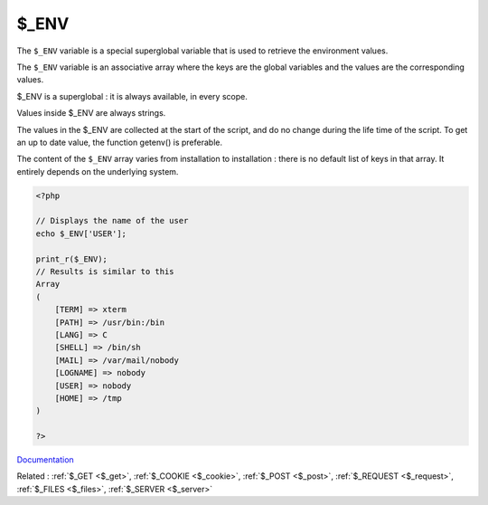 .. _$_env:
.. meta::
	:description:
		$_ENV: The ``$_ENV`` variable is a special superglobal variable that is used to retrieve the environment values.
	:twitter:card: summary_large_image
	:twitter:site: @exakat
	:twitter:title: $_ENV
	:twitter:description: $_ENV: The ``$_ENV`` variable is a special superglobal variable that is used to retrieve the environment values
	:twitter:creator: @exakat
	:og:title: $_ENV
	:og:type: article
	:og:description: The ``$_ENV`` variable is a special superglobal variable that is used to retrieve the environment values
	:og:url: https://php-dictionary.readthedocs.io/en/latest/dictionary/$_env.ini.html
	:og:locale: en


$_ENV
-----

The ``$_ENV`` variable is a special superglobal variable that is used to retrieve the environment values. 

The ``$_ENV`` variable is an associative array where the keys are the global variables and the values are the corresponding values. 

$_ENV is a superglobal : it is always available, in every scope.

Values inside $_ENV are always strings. 

The values in the $_ENV are collected at the start of the script, and do no change during the life time of the script. To get an up to date value, the function getenv() is preferable.

The content of the ``$_ENV`` array varies from installation to installation : there is no default list of keys in that array. It entirely depends on the underlying system.


.. code-block:: php
   
   <?php
   
   // Displays the name of the user
   echo $_ENV['USER'];
   
   print_r($_ENV);
   // Results is similar to this 
   Array
   (
       [TERM] => xterm
       [PATH] => /usr/bin:/bin
       [LANG] => C
       [SHELL] => /bin/sh
       [MAIL] => /var/mail/nobody
       [LOGNAME] => nobody
       [USER] => nobody
       [HOME] => /tmp
   )
   
   ?>


`Documentation <https://www.php.net/manual/en/reserved.variables.environment.php>`__

Related : :ref:`$_GET <$_get>`, :ref:`$_COOKIE <$_cookie>`, :ref:`$_POST <$_post>`, :ref:`$_REQUEST <$_request>`, :ref:`$_FILES <$_files>`, :ref:`$_SERVER <$_server>`
